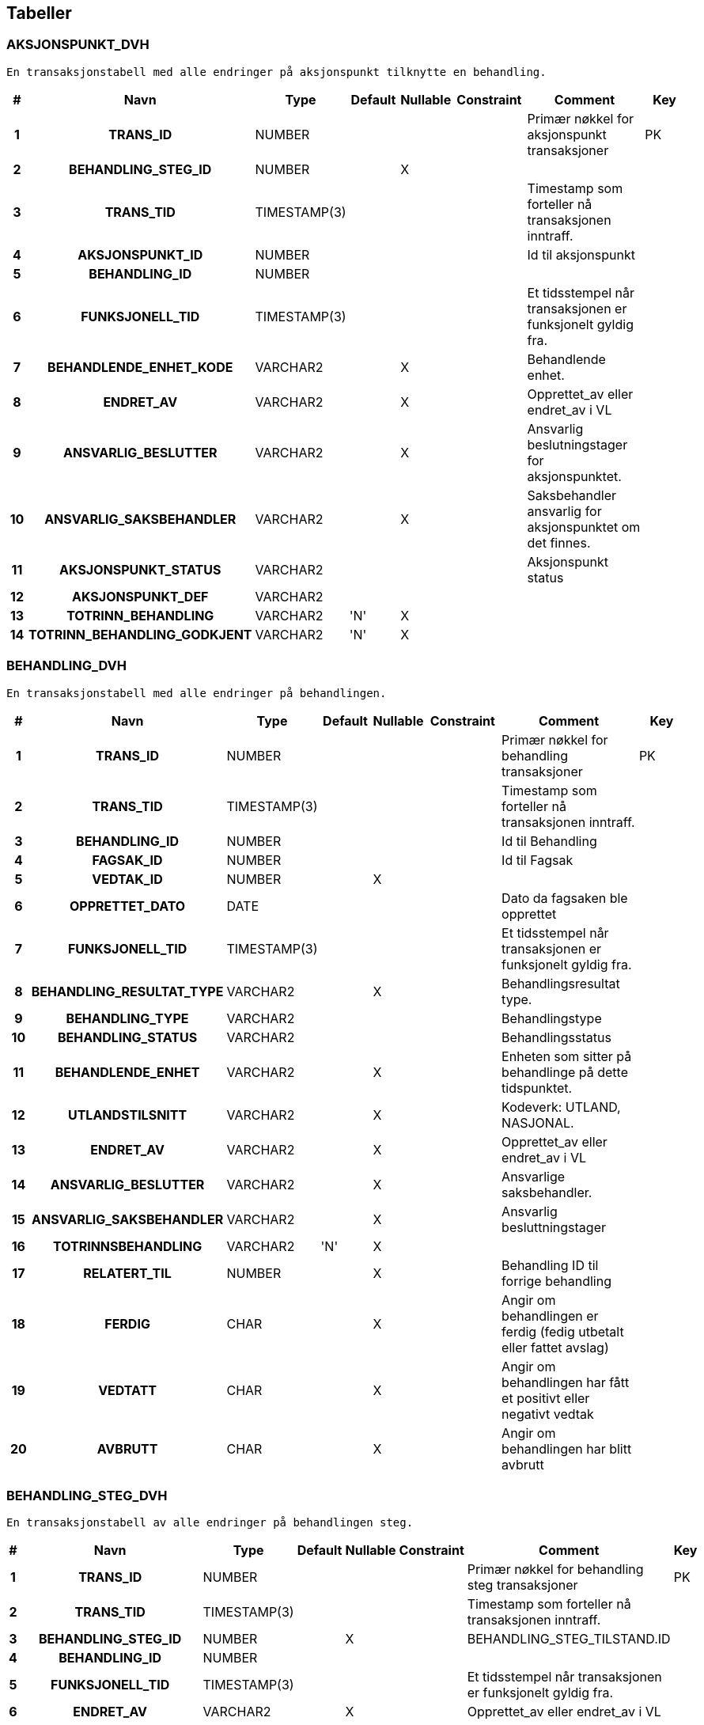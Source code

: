 
== Tabeller

=== AKSJONSPUNKT_DVH
....
En transaksjonstabell med alle endringer på aksjonspunkt tilknytte en behandling.
....


[options="header", cols="5h,10h,5,10,5,15,30,20"]
|===
|#|Navn|Type|Default|Nullable|Constraint|Comment|Key
|1|TRANS_ID|NUMBER||||Primær nøkkel for aksjonspunkt transaksjoner|PK
|2|BEHANDLING_STEG_ID|NUMBER||X|||
|3|TRANS_TID|TIMESTAMP(3)||||Timestamp som forteller nå transaksjonen inntraff.|
|4|AKSJONSPUNKT_ID|NUMBER||||Id til aksjonspunkt|
|5|BEHANDLING_ID|NUMBER|||||
|6|FUNKSJONELL_TID|TIMESTAMP(3)||||Et tidsstempel når transaksjonen er funksjonelt gyldig fra.|
|7|BEHANDLENDE_ENHET_KODE|VARCHAR2||X||Behandlende enhet.|
|8|ENDRET_AV|VARCHAR2||X||Opprettet_av eller endret_av i VL|
|9|ANSVARLIG_BESLUTTER|VARCHAR2||X||Ansvarlig beslutningstager for aksjonspunktet.|
|10|ANSVARLIG_SAKSBEHANDLER|VARCHAR2||X||Saksbehandler ansvarlig for aksjonspunktet om det finnes.|
|11|AKSJONSPUNKT_STATUS|VARCHAR2||||Aksjonspunkt status|
|12|AKSJONSPUNKT_DEF|VARCHAR2|||||
|13|TOTRINN_BEHANDLING|VARCHAR2|'N'|X|||
|14|TOTRINN_BEHANDLING_GODKJENT|VARCHAR2|'N'|X|||
|===


=== BEHANDLING_DVH
....
En transaksjonstabell med alle endringer på behandlingen.
....


[options="header", cols="5h,10h,5,10,5,15,30,20"]
|===
|#|Navn|Type|Default|Nullable|Constraint|Comment|Key
|1|TRANS_ID|NUMBER||||Primær nøkkel for behandling transaksjoner|PK
|2|TRANS_TID|TIMESTAMP(3)||||Timestamp som forteller nå transaksjonen inntraff.|
|3|BEHANDLING_ID|NUMBER||||Id til Behandling|
|4|FAGSAK_ID|NUMBER||||Id til Fagsak|
|5|VEDTAK_ID|NUMBER||X|||
|6|OPPRETTET_DATO|DATE||||Dato da fagsaken ble opprettet|
|7|FUNKSJONELL_TID|TIMESTAMP(3)||||Et tidsstempel når transaksjonen er funksjonelt gyldig fra.|
|8|BEHANDLING_RESULTAT_TYPE|VARCHAR2||X||Behandlingsresultat type.|
|9|BEHANDLING_TYPE|VARCHAR2||||Behandlingstype|
|10|BEHANDLING_STATUS|VARCHAR2||||Behandlingsstatus|
|11|BEHANDLENDE_ENHET|VARCHAR2||X||Enheten som sitter på behandlinge på dette tidspunktet.|
|12|UTLANDSTILSNITT|VARCHAR2||X||Kodeverk: UTLAND, NASJONAL.|
|13|ENDRET_AV|VARCHAR2||X||Opprettet_av eller endret_av i VL|
|14|ANSVARLIG_BESLUTTER|VARCHAR2||X||Ansvarlige saksbehandler.|
|15|ANSVARLIG_SAKSBEHANDLER|VARCHAR2||X||Ansvarlig besluttningstager|
|16|TOTRINNSBEHANDLING|VARCHAR2|'N'|X|||
|17|RELATERT_TIL|NUMBER||X||Behandling ID til forrige behandling|
|18|FERDIG|CHAR||X||Angir om behandlingen er ferdig (fedig utbetalt eller fattet avslag)|
|19|VEDTATT|CHAR||X||Angir om behandlingen har fått et positivt eller negativt vedtak|
|20|AVBRUTT|CHAR||X||Angir om behandlingen har blitt avbrutt|
|===


=== BEHANDLING_STEG_DVH
....
En transaksjonstabell av alle endringer på behandlingen steg.
....


[options="header", cols="5h,10h,5,10,5,15,30,20"]
|===
|#|Navn|Type|Default|Nullable|Constraint|Comment|Key
|1|TRANS_ID|NUMBER||||Primær nøkkel for behandling steg transaksjoner|PK
|2|TRANS_TID|TIMESTAMP(3)||||Timestamp som forteller nå transaksjonen inntraff.|
|3|BEHANDLING_STEG_ID|NUMBER||X||BEHANDLING_STEG_TILSTAND.ID|
|4|BEHANDLING_ID|NUMBER|||||
|5|FUNKSJONELL_TID|TIMESTAMP(3)||||Et tidsstempel når transaksjonen er funksjonelt gyldig fra.|
|6|ENDRET_AV|VARCHAR2||X||Opprettet_av eller endret_av i VL|
|7|BEHANDLING_STEG_TYPE|VARCHAR2||X||Steg type|
|8|BEHANDLING_STEG_STATUS|VARCHAR2||X||Steg status|
|===


=== BEHANDLING_VEDTAK_DVH
....
En transaksjonstabell med alle endringer på behandlingsvedtak.
....


[options="header", cols="5h,10h,5,10,5,15,30,20"]
|===
|#|Navn|Type|Default|Nullable|Constraint|Comment|Key
|1|TRANS_ID|NUMBER||||Primær nøkkel for behandling vedtak transaksjoner|PK
|2|TRANS_TID|TIMESTAMP(3)||||Timestamp som forteller nå transaksjonen inntraff.|
|3|VEDTAK_ID|NUMBER|||||
|4|BEHANDLING_ID|NUMBER||||Id til behandling|
|5|OPPRETTET_DATO|DATE||||Dato da vedtak ble opprettet|
|6|FUNKSJONELL_TID|TIMESTAMP(3)||||Et tidsstempel når transaksjonen er funksjonelt gyldig fra.|
|7|VEDTAK_DATO|DATE||||Datoen da vedtaket ble vedtatt.|
|8|IVERKSETTING_STATUS|VARCHAR2||||Iverksettingsstatus|
|9|GODKJENNENDE_ENHET|VARCHAR2||X||Enheten som godkjener vedtaket.|
|10|ENDRET_AV|VARCHAR2||X||Opprettet_av eller endret_av i VL|
|11|ANSVARLIG_BESLUTTER|VARCHAR2||X||Ansvarlig beslutningstager|
|12|ANSVARLIG_SAKSBEHANDLER|VARCHAR2||X||Ansvarlig saksbehandler|
|13|VEDTAK_RESULTAT_TYPE_KODE|VARCHAR2||X|||
|===


=== FAGSAK_DVH
....
En transaksjonstabell med alle endringer på fagsaken.
....


[options="header", cols="5h,10h,5,10,5,15,30,20"]
|===
|#|Navn|Type|Default|Nullable|Constraint|Comment|Key
|1|TRANS_ID|NUMBER||||Primær nøkkel for fagsak transaksjoner|PK
|2|TRANS_TID|TIMESTAMP(3)||||Timestamp som forteller nå transaksjonen inntraff.|
|3|FAGSAK_ID|NUMBER||||Id til Fagsak|
|4|BRUKER_ID|NUMBER||||Bruker id til fagsaken|
|5|OPPRETTET_DATO|DATE||||Dato da fagsaken ble opprettet|
|6|FUNKSJONELL_TID|TIMESTAMP(3)||||Et tidsstempel når transaksjonen er funksjonelt gyldig fra.|
|7|SAKSNUMMER|NUMBER||X||Saksnummer som åpent for saksbehandler|
|8|ENDRET_AV|VARCHAR2||X||Samme som opprettet_av eller endret_av i VL|
|9|FAGSAK_STATUS|VARCHAR2||||Fagsaksstatus|
|10|FAGSAK_YTELSE|VARCHAR2||||Fagssaksytelse|
|11|FAGSAK_AARSAK|VARCHAR2||||Fagssaksårsak|
|12|BRUKER_AKTOER_ID|VARCHAR2|||||
|13|EPS_AKTOER_ID|VARCHAR2||X|||
|===


=== KONTROLL_DVH
....
<MISSING DOCUMENTATION>
....


[options="header", cols="5h,10h,5,10,5,15,30,20"]
|===
|#|Navn|Type|Default|Nullable|Constraint|Comment|Key
|1|ID|NUMBER||||Meta-data tabell som forteller hva siste leste trans id for de forskjellig transaksjonstabellene som er blitt lest av DVH.|PK
|2|FAGSAK_TRANS_ID_MAX|NUMBER||X||Sist leste id fra fagsak_dvh|
|3|BEH_TRANS_ID_MAX|NUMBER||X||Sist leste id fra behandling_dvh|
|4|BEH_STEG_TRANS_ID_MAX|NUMBER||X||Sist leste id fra behandling_steg_dvh|
|5|BEH_AKSJONS_TRANS_ID_MAX|NUMBER||X||Sist leste id fra aksjonspunkt_dvh|
|6|BEH_VEDTAKS_TRANS_ID_MAX|NUMBER||X||Sist leste id fra behandlings_vedtak_dvh|
|7|LAST_FLAGG|VARCHAR2||X|||
|===


=== SCHEMA_VERSION
....
<MISSING DOCUMENTATION>
....


[options="header", cols="5h,10h,5,10,5,15,30,20"]
|===
|#|Navn|Type|Default|Nullable|Constraint|Comment|Key
|1|INSTALLED_RANK|NUMBER|||||PK
|2|VERSION|VARCHAR2||X|||
|3|DESCRIPTION|VARCHAR2|||||
|4|TYPE|VARCHAR2|||||
|5|SCRIPT|VARCHAR2|||||
|6|CHECKSUM|NUMBER||X|||
|7|INSTALLED_BY|VARCHAR2|||||
|8|INSTALLED_ON|TIMESTAMP(6)|CURRENT_TIMESTAMP||||
|9|EXECUTION_TIME|NUMBER|||||
|10|SUCCESS|NUMBER|||||
|===


=== VEDTAK_UTBETALING_DVH
....
En tabell med med informasjon om alle vedtak fattet i VL, inkluderer utbetalingsinfo
....


[options="header", cols="5h,10h,5,10,5,15,30,20"]
|===
|#|Navn|Type|Default|Nullable|Constraint|Comment|Key
|1|TRANS_ID|NUMBER||||Primær nøkkel|PK
|2|TRANS_TID|TIMESTAMP(3)||||Timestamp som forteller nå transaksjonen inntraff.|
|3|XML_CLOB|CLOB||||XML for Vedtak og utbetaling.|
|4|FAGSAK_ID|NUMBER||||Id til Fagsak.|
|5|BEHANDLING_ID|NUMBER||||Id til Behandling.|
|6|VEDTAK_ID|NUMBER||||Id til Vedtak.|
|7|BEHANDLING_TYPE|VARCHAR2||||Type behandling.|
|8|SOEKNAD_TYPE|VARCHAR2||||Type søknad, fødsel eller adopsjon.|
|9|FAGSAK_TYPE|VARCHAR2|||||
|10|VEDTAK_DATO|DATE||||Dato vedtaket ble fattet.|
|11|FUNKSJONELL_TID|TIMESTAMP(3)||||Et tidsstempel når transaksjonen er funksjonelt gyldig fra.|
|12|ENDRET_AV|VARCHAR2||X||Opprettet_av eller endret_av i VL|
|===


== Kodeverk

== Kodeliste

== Views


